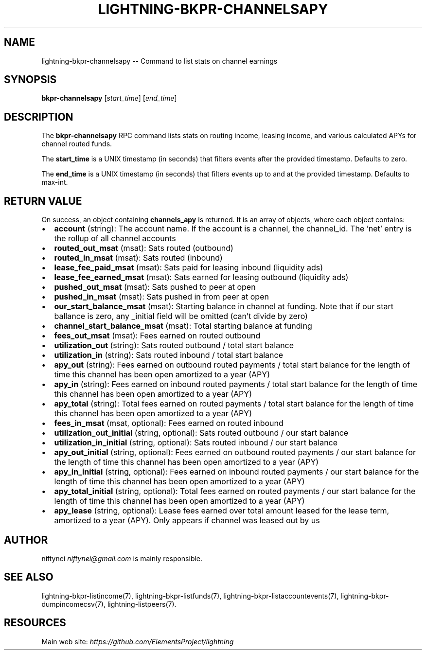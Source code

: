 .\" -*- mode: troff; coding: utf-8 -*-
.TH "LIGHTNING-BKPR-CHANNELSAPY" "7" "" "Core Lightning v0.12.1" ""
.SH
NAME
.LP
lightning-bkpr-channelsapy -- Command to list stats on channel earnings
.SH
SYNOPSIS
.LP
\fBbkpr-channelsapy\fR [\fIstart_time\fR] [\fIend_time\fR]
.SH
DESCRIPTION
.LP
The \fBbkpr-channelsapy\fR RPC command lists stats on routing income, leasing income,
and various calculated APYs for channel routed funds.
.PP
The \fBstart_time\fR is a UNIX timestamp (in seconds) that filters events after the provided timestamp. Defaults to zero.
.PP
The \fBend_time\fR is a UNIX timestamp (in seconds) that filters events up to and at the provided timestamp. Defaults to max-int.
.SH
RETURN VALUE
.LP
On success, an object containing \fBchannels_apy\fR is returned.  It is an array of objects, where each object contains:
.IP "\(bu" 2
\fBaccount\fR (string): The account name. If the account is a channel, the channel_id. The 'net' entry is the rollup of all channel accounts
.if n \
.sp -1
.if t \
.sp -0.25v
.IP "\(bu" 2
\fBrouted_out_msat\fR (msat): Sats routed (outbound)
.if n \
.sp -1
.if t \
.sp -0.25v
.IP "\(bu" 2
\fBrouted_in_msat\fR (msat): Sats routed (inbound)
.if n \
.sp -1
.if t \
.sp -0.25v
.IP "\(bu" 2
\fBlease_fee_paid_msat\fR (msat): Sats paid for leasing inbound (liquidity ads)
.if n \
.sp -1
.if t \
.sp -0.25v
.IP "\(bu" 2
\fBlease_fee_earned_msat\fR (msat): Sats earned for leasing outbound (liquidity ads)
.if n \
.sp -1
.if t \
.sp -0.25v
.IP "\(bu" 2
\fBpushed_out_msat\fR (msat): Sats pushed to peer at open
.if n \
.sp -1
.if t \
.sp -0.25v
.IP "\(bu" 2
\fBpushed_in_msat\fR (msat): Sats pushed in from peer at open
.if n \
.sp -1
.if t \
.sp -0.25v
.IP "\(bu" 2
\fBour_start_balance_msat\fR (msat): Starting balance in channel at funding. Note that if our start ballance is zero, any _initial field will be omitted (can't divide by zero)
.if n \
.sp -1
.if t \
.sp -0.25v
.IP "\(bu" 2
\fBchannel_start_balance_msat\fR (msat): Total starting balance at funding
.if n \
.sp -1
.if t \
.sp -0.25v
.IP "\(bu" 2
\fBfees_out_msat\fR (msat): Fees earned on routed outbound
.if n \
.sp -1
.if t \
.sp -0.25v
.IP "\(bu" 2
\fButilization_out\fR (string): Sats routed outbound / total start balance
.if n \
.sp -1
.if t \
.sp -0.25v
.IP "\(bu" 2
\fButilization_in\fR (string): Sats routed inbound / total start balance
.if n \
.sp -1
.if t \
.sp -0.25v
.IP "\(bu" 2
\fBapy_out\fR (string): Fees earned on outbound routed payments / total start balance for the length of time this channel has been open amortized to a year (APY)
.if n \
.sp -1
.if t \
.sp -0.25v
.IP "\(bu" 2
\fBapy_in\fR (string): Fees earned on inbound routed payments / total start balance for the length of time this channel has been open amortized to a year (APY)
.if n \
.sp -1
.if t \
.sp -0.25v
.IP "\(bu" 2
\fBapy_total\fR (string): Total fees earned on routed payments / total start balance for the length of time this channel has been open amortized to a year (APY)
.if n \
.sp -1
.if t \
.sp -0.25v
.IP "\(bu" 2
\fBfees_in_msat\fR (msat, optional): Fees earned on routed inbound
.if n \
.sp -1
.if t \
.sp -0.25v
.IP "\(bu" 2
\fButilization_out_initial\fR (string, optional): Sats routed outbound / our start balance
.if n \
.sp -1
.if t \
.sp -0.25v
.IP "\(bu" 2
\fButilization_in_initial\fR (string, optional): Sats routed inbound / our start balance
.if n \
.sp -1
.if t \
.sp -0.25v
.IP "\(bu" 2
\fBapy_out_initial\fR (string, optional): Fees earned on outbound routed payments / our start balance for the length of time this channel has been open amortized to a year (APY)
.if n \
.sp -1
.if t \
.sp -0.25v
.IP "\(bu" 2
\fBapy_in_initial\fR (string, optional): Fees earned on inbound routed payments / our start balance for the length of time this channel has been open amortized to a year (APY)
.if n \
.sp -1
.if t \
.sp -0.25v
.IP "\(bu" 2
\fBapy_total_initial\fR (string, optional): Total fees earned on routed payments / our start balance for the length of time this channel has been open amortized to a year (APY)
.if n \
.sp -1
.if t \
.sp -0.25v
.IP "\(bu" 2
\fBapy_lease\fR (string, optional): Lease fees earned over total amount leased for the lease term, amortized to a year (APY). Only appears if channel was leased out by us
.SH
AUTHOR
.LP
niftynei \fIniftynei@gmail.com\fR is mainly responsible.
.SH
SEE ALSO
.LP
lightning-bkpr-listincome(7), lightning-bkpr-listfunds(7),
lightning-bkpr-listaccountevents(7),
lightning-bkpr-dumpincomecsv(7), lightning-listpeers(7).
.SH
RESOURCES
.LP
Main web site: \fIhttps://github.com/ElementsProject/lightning\fR
\" SHA256STAMP:644674a6f3d829cb4fafcdea4eaa84d7ceb2dac56a3791f9b4fbf480e02cd6c2
